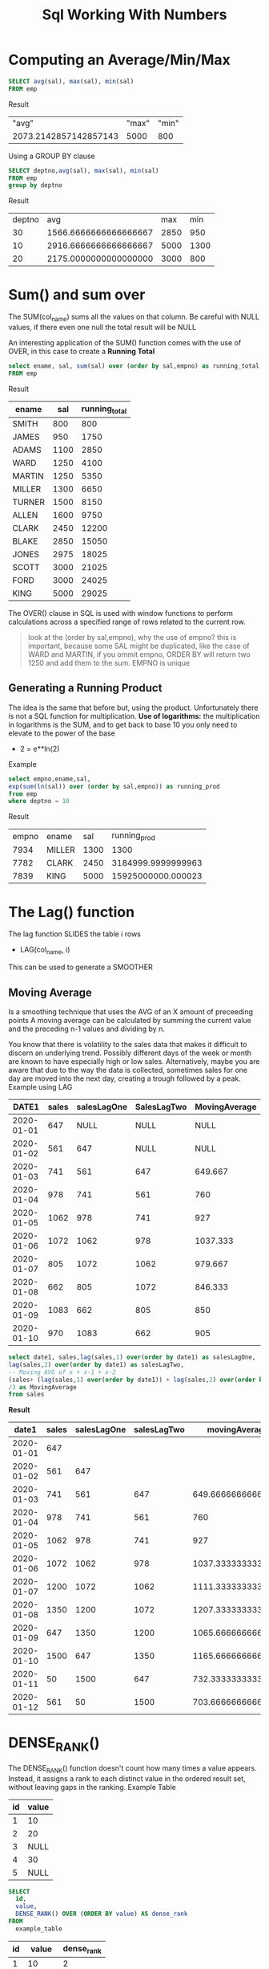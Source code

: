 #+title: Sql Working With Numbers

* Computing an Average/Min/Max
#+begin_src sql
SELECT avg(sal), max(sal), min(sal)
FROM emp
#+end_src

Result
|                 "avg" | "max" | "min" |
| 2073.2142857142857143 |  5000 |   800 |


Using a GROUP BY clause
#+begin_src sql
SELECT deptno,avg(sal), max(sal), min(sal)
FROM emp
group by deptno
#+end_src

Result
| deptno |                   avg |  max |  min |
|     30 | 1566.6666666666666667 | 2850 |  950 |
|     10 | 2916.6666666666666667 | 5000 | 1300 |
|     20 | 2175.0000000000000000 | 3000 |  800 |

* Sum() and sum over
The SUM(col_name) sums all the values on that column. Be careful with NULL values,
if there even one null the total result will be NULL

An interesting application of the SUM() function comes with the use of OVER,
in this case to create a **Running Total**
#+begin_src sql
select ename, sal, sum(sal) over (order by sal,empno) as running_total
FROM emp
#+end_src
Result
| ename   | sal  | running_total |
|---------+------+---------------|
| SMITH   | 800  | 800           |
| JAMES   | 950  | 1750          |
| ADAMS   | 1100 | 2850          |
| WARD    | 1250 | 4100          |
| MARTIN  | 1250 | 5350          |
| MILLER  | 1300 | 6650          |
| TURNER  | 1500 | 8150          |
| ALLEN   | 1600 | 9750          |
| CLARK   | 2450 | 12200         |
| BLAKE   | 2850 | 15050         |
| JONES   | 2975 | 18025         |
| SCOTT   | 3000 | 21025         |
| FORD    | 3000 | 24025         |
| KING    | 5000 | 29025         |

The OVER() clause in SQL is used with window functions to perform calculations across a specified
range of rows related to the current row.

#+begin_quote
look at the (order by sal,empno), why the use of empno? this is important, because some SAL might be duplicated, like the case of WARD and MARTIN, if you ommit empno, ORDER BY will return two 1250 and add them to the sum. EMPNO is unique
#+end_quote

** Generating a Running Product
The idea is the same that before but, using the product. Unfortunately there is not a SQL function for multiplication. **Use of logarithms:** the multiplication in logarithms is the SUM, and to get back to base 10
you only need to elevate to the power of the base
 + 2 = e**ln(2)

Example

#+begin_src sql
select empno,ename,sal,
exp(sum(ln(sal)) over (order by sal,empno)) as running_prod
from emp
where deptno = 10
#+end_src

Result
| empno | ename  |  sal |       running_prod |
|  7934 | MILLER | 1300 |               1300 |
|  7782 | CLARK  | 2450 | 3184999.9999999963 |
|  7839 | KING   | 5000 | 15925000000.000023 |

* The Lag() function

The lag function SLIDES the table i rows
- LAG(col_name, i)

This can be used to generate a SMOOTHER
** Moving Average
Is a smoothing technique that uses the AVG of an X amount of preceeding points
A moving average can be calculated by summing the current value and the preceding
n-1 values and dividing by n.

You know that there is volatility to the sales data that makes it difficult to
discern an underlying trend. Possibly different days of the week or month are known to have especially high or low sales. Alternatively, maybe you are aware that due to the way the data is collected, sometimes sales for one day are moved into the next day, creating a trough followed by a peak.
Example using LAG
|      DATE1 | sales | salesLagOne | SalesLagTwo | MovingAverage |
|------------+-------+-------------+-------------+---------------|
| 2020-01-01 |   647 |        NULL |        NULL |          NULL |
| 2020-01-02 |   561 |         647 |        NULL |          NULL |
| 2020-01-03 |   741 |         561 |         647 |       649.667 |
| 2020-01-04 |   978 |         741 |         561 |           760 |
| 2020-01-05 |  1062 |         978 |         741 |           927 |
| 2020-01-06 |  1072 |        1062 |         978 |      1037.333 |
| 2020-01-07 |   805 |        1072 |        1062 |       979.667 |
| 2020-01-08 |   662 |         805 |        1072 |       846.333 |
| 2020-01-09 |  1083 |         662 |         805 |           850 |
| 2020-01-10 |   970 |        1083 |         662 |           905 |

#+begin_src sql
select date1, sales,lag(sales,1) over(order by date1) as salesLagOne,
lag(sales,2) over(order by date1) as salesLagTwo,
-- Moving AVG of x + x-1 + x-2
(sales+ (lag(sales,1) over(order by date1)) + lag(sales,2) over(order by date1))
/3 as MovingAverage
from sales
#+end_src
**Result**
|      date1 | sales | salesLagOne | salesLagTwo |      movingAverage |
|------------+-------+-------------+-------------+--------------------|
| 2020-01-01 |   647 |             |             |                    |
| 2020-01-02 |   561 |         647 |             |                    |
| 2020-01-03 |   741 |         561 |         647 |  649.6666666666666 |
| 2020-01-04 |   978 |         741 |         561 |                760 |
| 2020-01-05 |  1062 |         978 |         741 |                927 |
| 2020-01-06 |  1072 |        1062 |         978 | 1037.3333333333333 |
| 2020-01-07 |  1200 |        1072 |        1062 | 1111.3333333333333 |
| 2020-01-08 |  1350 |        1200 |        1072 | 1207.3333333333333 |
| 2020-01-09 |   647 |        1350 |        1200 | 1065.6666666666667 |
| 2020-01-10 |  1500 |         647 |        1350 | 1165.6666666666667 |
| 2020-01-11 |    50 |        1500 |         647 |  732.3333333333334 |
| 2020-01-12 |   561 |          50 |        1500 |  703.6666666666666 |

* DENSE_RANK()
The DENSE_RANK() function doesn't count how many times a value appears. Instead, it assigns a rank to each distinct value in the ordered result set, without leaving gaps in the ranking. Example Table
| id | value |
|----+-------|
|  1 |    10 |
|  2 |    20 |
|  3 |  NULL |
|  4 |    30 |
|  5 |  NULL |

#+begin_src sql
SELECT
  id,
  value,
  DENSE_RANK() OVER (ORDER BY value) AS dense_rank
FROM
  example_table
#+end_src

| id |  value | dense_rank |
|----+--------+------------|
|  1 |     10 |          2 |
|  3 | (NULL) |          1 |
|  2 |     20 |          3 |
|  4 |     30 |          4 |
|  5 | (NULL) |          1 |
+ There is no gap in the ranking for NULL values
+ No NULL values receive distinct RANKS

Example 2
| id | value | dense_rank |
|----+-------+------------|
|  1 |    10 |          1 |
|  3 |    10 |          1 |
|  2 |    20 |          2 |
|  4 |    30 |          3 |

+ 10 receives RANK 1

Now that you understand the DENSE_RANK() function you can use it to

* PERCENTILE_CONT()
the median is the value of the middle member of a set of ordered elements.
+ Percentile q: the value below which a given percentage of the data falls. q = 50%, 50% of the data has a value equal or lower than X

The mean, on the other hand, is the average of all the values in a dataset. It is calculated by summing up all the values and dividing by the number of values.


#+begin_src sql
SELECT percentile_cont(0.5)
-- this is just an order by but in percentile syntax
WITHIN GROUP (ORDER BY sal)
-- OVER() indicates that the window frame includes the entire result set without any partitioning.
-- is needed on MSSQL but no in PostgreSql
OVER ()
FROM emp WHERE deptno = 20;
#+end_src

* Determining the Percentage of a Total
You want to determine the percentage that values in a specific column represent against a total. For example, you want to determine what percentage of all salaries are the salaries in DEPTNO 10

** Use of CASE WHEN ... THEN .. END
#+begin_src sql
SELECT SUM(CASE WHEN deptno = 30 then sal else 0 end) as partial_ ,
SUM(sal) total_,
CAST(SUM(CASE WHEN deptno = 30 then sal else 0 end) as float)/ SUM(sal) * 100 as pct
FROM emp
#+end_src
RESULT
| partial_ | total_ |               pct |
|----------+--------+-------------------|
|     9400 |  29025 | 32.38587424633936 |




* Common Table Expressions (WITH)
#+begin_quote
Common Table Expression (CTE)
CTEs are essentially temporary result sets that you can reference within the context of a larger query.
#+end_quote

The full syntax for a CTE is as follows:

#+begin_src sql
WITH cte_name (column_name1, column_name2, ...) AS (
    -- CTE query goes here
    SELECT column1, column2, ...
    FROM your_table
    WHERE your_conditions
)
SELECT * FROM cte_name;

#+end_src

+ **WITH cte_name (column_name1, column_name2, ...) AS**  This is the start of the CTE definition.
  cte_name is the name you assign to the CTE, and column_name1, column_name2, ... are optional column
  aliases that you can use to rename the columns in the result set



* Table Variable (@)
The @ is used to create variables in SQL, you can use it to create a @TableVariable, which you can later reference or use in joins, etc

#+begin_src sql
-- Table variable
DECLARE @TableVariable TABLE (
    column1 datatype,
    column2 datatype
);

INSERT INTO @TableVariable
SELECT column1, column2
FROM YourTable
WHERE YourConditions;

SELECT * FROM @TableVariable;
#+end_src

** Which is the difference between @TableVariable and CTE
CTEs are part of a single query and are not physically stored, while temporary tables or table variables are physical storage objects that persist for a specific duration.
with median_ (median)
as
(select percentile_cont(0.5) within group(order by sal)
from emp),

devtab (deviation)
as
(select abs(sal-median_.median)
from emp cross join median_)

SELECT * from devtab

